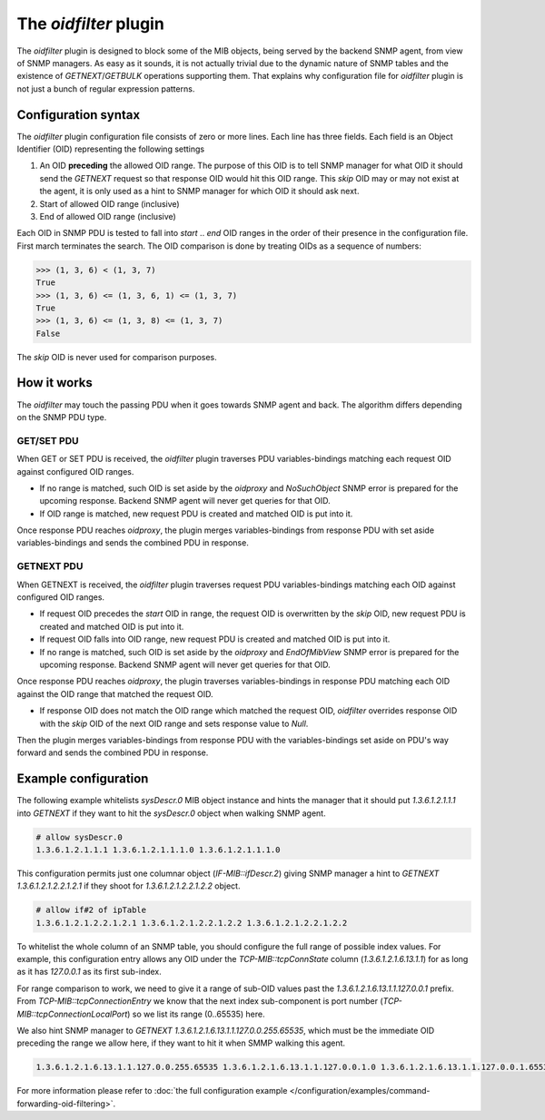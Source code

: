 
The *oidfilter* plugin
======================

The *oidfilter* plugin is designed to block some of the MIB objects, being served by
the backend SNMP agent, from view of SNMP managers. As easy as it sounds, it is not
actually trivial due to the dynamic nature of SNMP tables and the existence
of *GETNEXT*/*GETBULK* operations supporting them. That explains why configuration
file for *oidfilter* plugin is not just a bunch of regular expression patterns.

Configuration syntax
--------------------

The *oidfilter* plugin configuration file consists of zero or more lines. Each line
has three fields. Each field is an Object Identifier (OID) representing the following
settings

1. An OID **preceding** the allowed OID range. The purpose of this OID is to tell
   SNMP manager for what OID it should send the *GETNEXT* request so that response
   OID would hit this OID range. This *skip* OID may or may not exist at the agent,
   it is only used as a hint to SNMP manager for which OID it should ask next.
2. Start of allowed OID range (inclusive)
3. End of allowed OID range (inclusive)

Each OID in SNMP PDU is tested to fall into *start* .. *end* OID ranges in the order
of their presence in the configuration file. First march terminates the search.
The OID comparison is done by treating OIDs as a sequence of numbers:

.. code-block:: python

    >>> (1, 3, 6) < (1, 3, 7)
    True
    >>> (1, 3, 6) <= (1, 3, 6, 1) <= (1, 3, 7)
    True
    >>> (1, 3, 6) <= (1, 3, 8) <= (1, 3, 7)
    False

The *skip* OID is never used for comparison purposes.

How it works
------------

The *oidfilter* may touch the passing PDU when it goes towards SNMP agent and back. The algorithm
differs depending on the SNMP PDU type.

GET/SET PDU
+++++++++++

When GET or SET PDU is received, the *oidfilter* plugin traverses PDU variables-bindings matching
each request OID against configured OID ranges.

* If no range is matched, such OID is set aside by the *oidproxy* and *NoSuchObject* SNMP error is
  prepared for the upcoming response. Backend SNMP agent will never get queries for that OID.
* If OID range is matched, new request PDU is created and matched OID is put into it.

Once response PDU reaches *oidproxy*, the plugin merges variables-bindings from response PDU
with set aside variables-bindings and sends the combined PDU in response.

GETNEXT PDU
+++++++++++

When GETNEXT is received, the *oidfilter* plugin traverses request PDU variables-bindings
matching each OID against configured OID ranges.

* If request OID precedes the *start* OID in range, the request OID is overwritten by
  the *skip* OID, new request PDU is created and matched OID is put into it.
* If request OID falls into OID range, new request PDU is created and matched OID
  is put into it.
* If no range is matched, such OID is set aside by the *oidproxy* and *EndOfMibView* SNMP error is
  prepared for the upcoming response. Backend SNMP agent will never get queries for that OID.

Once response PDU reaches *oidproxy*, the plugin traverses variables-bindings in response
PDU matching each OID against the OID range that matched the request OID.

* If response OID does not match the OID range which matched the request OID, *oidfilter*
  overrides response OID with the *skip* OID of the next OID range and sets response value
  to *Null*.

Then the plugin merges variables-bindings from response PDU with the variables-bindings set
aside on PDU's way forward and sends the combined PDU in response.

Example configuration
---------------------

The following example whitelists *sysDescr.0* MIB object instance and hints the manager
that it should put *1.3.6.1.2.1.1.1* into *GETNEXT* if they want to hit the *sysDescr.0*
object when walking SNMP agent.

.. code-block:: bash

    # allow sysDescr.0
    1.3.6.1.2.1.1.1 1.3.6.1.2.1.1.1.0 1.3.6.1.2.1.1.1.0

This configuration permits just one columnar object (*IF-MIB::ifDescr.2*) giving
SNMP manager a hint to *GETNEXT 1.3.6.1.2.1.2.2.1.2.1* if they shoot for
*1.3.6.1.2.1.2.2.1.2.2* object.

.. code-block:: bash

    # allow if#2 of ipTable
    1.3.6.1.2.1.2.2.1.2.1 1.3.6.1.2.1.2.2.1.2.2 1.3.6.1.2.1.2.2.1.2.2

To whitelist the whole column of an SNMP table, you should configure the full
range of possible index values. For example, this configuration entry allows
any OID under the *TCP-MIB::tcpConnState* column (*1.3.6.1.2.1.6.13.1.1*)
for as long as it has *127.0.0.1* as its first sub-index.

For range comparison to work, we need to give it a range of sub-OID values past the
*1.3.6.1.2.1.6.13.1.1.127.0.0.1* prefix. From *TCP-MIB::tcpConnectionEntry* we know
that the next index sub-component is port number (*TCP-MIB::tcpConnectionLocalPort*)
so we list its range (0..65535) here.

We also hint SNMP manager to *GETNEXT 1.3.6.1.2.1.6.13.1.1.127.0.0.255.65535*, which
must be the immediate OID preceding the range we allow here, if they want to hit it
when SMMP walking this agent.

.. code-block:: bash

    1.3.6.1.2.1.6.13.1.1.127.0.0.255.65535 1.3.6.1.2.1.6.13.1.1.127.0.0.1.0 1.3.6.1.2.1.6.13.1.1.127.0.0.1.65535

For more information please refer to :doc:`the full configuration example </configuration/examples/command-forwarding-oid-filtering>`.
